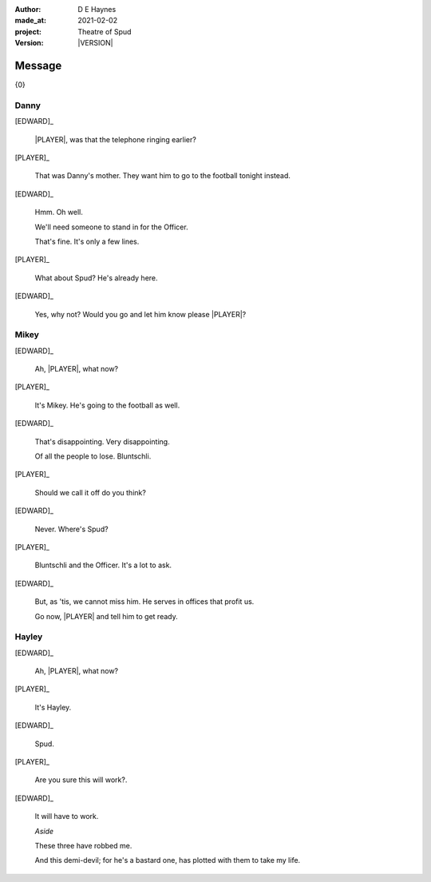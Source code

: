 .. |VERSION| property:: tos.story.version

:author:    D E Haynes
:made_at:   2021-02-02
:project:   Theatre of Spud
:version:   |VERSION|

.. entity:: PLAYER
   :types:  tos.mixins.types.Character
   :states: tos.mixins.types.Mode.playing

.. entity:: EDWARD
   :types:  tos.mixins.types.Character
   :states: tos.types.Motivation.leader
            tos.mixins.types.Proximity.present

.. entity:: SPUD
   :types:  tos.mixins.types.Character
   :states: tos.types.Motivation.acting

.. entity:: PHONE
   :types:  tos.mixins.types.Artifact
   :states: tos.map.Map.Location.office
            tos.mixins.types.Significance.suppress

.. entity:: STORY
   :types:  tos.story.Story

.. entity:: DRAMA
   :types:  turberfield.catchphrase.drama.Drama

.. entity:: SETTINGS
   :types:  turberfield.catchphrase.render.Settings

.. |EDWARD| property:: EDWARD.name
.. |PLAYER| property:: PLAYER.name


Message
=======

{0}

Danny
-----

.. condition:: STORY.bookmark.drama.messengers[0].messages[0].tags[1] Danny

[EDWARD]_

    |PLAYER|, was that the telephone ringing earlier?

[PLAYER]_

    That was Danny's mother. They want him to go to the football tonight instead.

[EDWARD]_

    Hmm. Oh well.

    We'll need someone to stand in for the Officer.

    That's fine. It's only a few lines.

[PLAYER]_

    What about Spud? He's already here.

[EDWARD]_

    Yes, why not? Would you go and let him know please |PLAYER|?

.. property:: SPUD.state tos.mixins.types.Significance.indicate

Mikey
-----

.. condition:: STORY.bookmark.drama.messengers[0].messages[0].tags[1] Mikey

[EDWARD]_

    Ah, |PLAYER|, what now?

[PLAYER]_

    It's Mikey. He's going to the football as well.

[EDWARD]_

    That's disappointing. Very disappointing.

    Of all the people to lose. Bluntschli.

[PLAYER]_

    Should we call it off do you think?

[EDWARD]_

    Never. Where's Spud?

[PLAYER]_

    Bluntschli and the Officer. It's a lot to ask.

[EDWARD]_

    But, as 'tis, we cannot miss him.
    He serves in offices that profit us.

    Go now, |PLAYER| and tell him to get ready.

.. property:: SPUD.state tos.mixins.types.Significance.indicate

Hayley
------

.. condition:: STORY.bookmark.drama.messengers[0].messages[0].tags[1] Hayley

[EDWARD]_

    Ah, |PLAYER|, what now?

[PLAYER]_

    It's Hayley.

[EDWARD]_

    Spud.

[PLAYER]_

    Are you sure this will work?.

[EDWARD]_

    It will have to work.

    *Aside*

    These three have robbed me.

    And this demi-devil; for he's a bastard one,
    has plotted with them to take my life.

.. property:: SPUD.state tos.mixins.types.Significance.indicate

